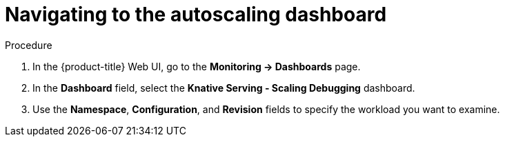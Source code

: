 :_content-type: PROCEDURE
[id="serverless-autoscaling-dashboard-navigating_{context}"]
= Navigating to the autoscaling dashboard

.Procedure

. In the {product-title} Web UI, go to the *Monitoring -> Dashboards* page.
. In the *Dashboard* field, select the *Knative Serving - Scaling Debugging* dashboard.
. Use the *Namespace*, *Configuration*, and *Revision* fields to specify the workload you want to examine.
